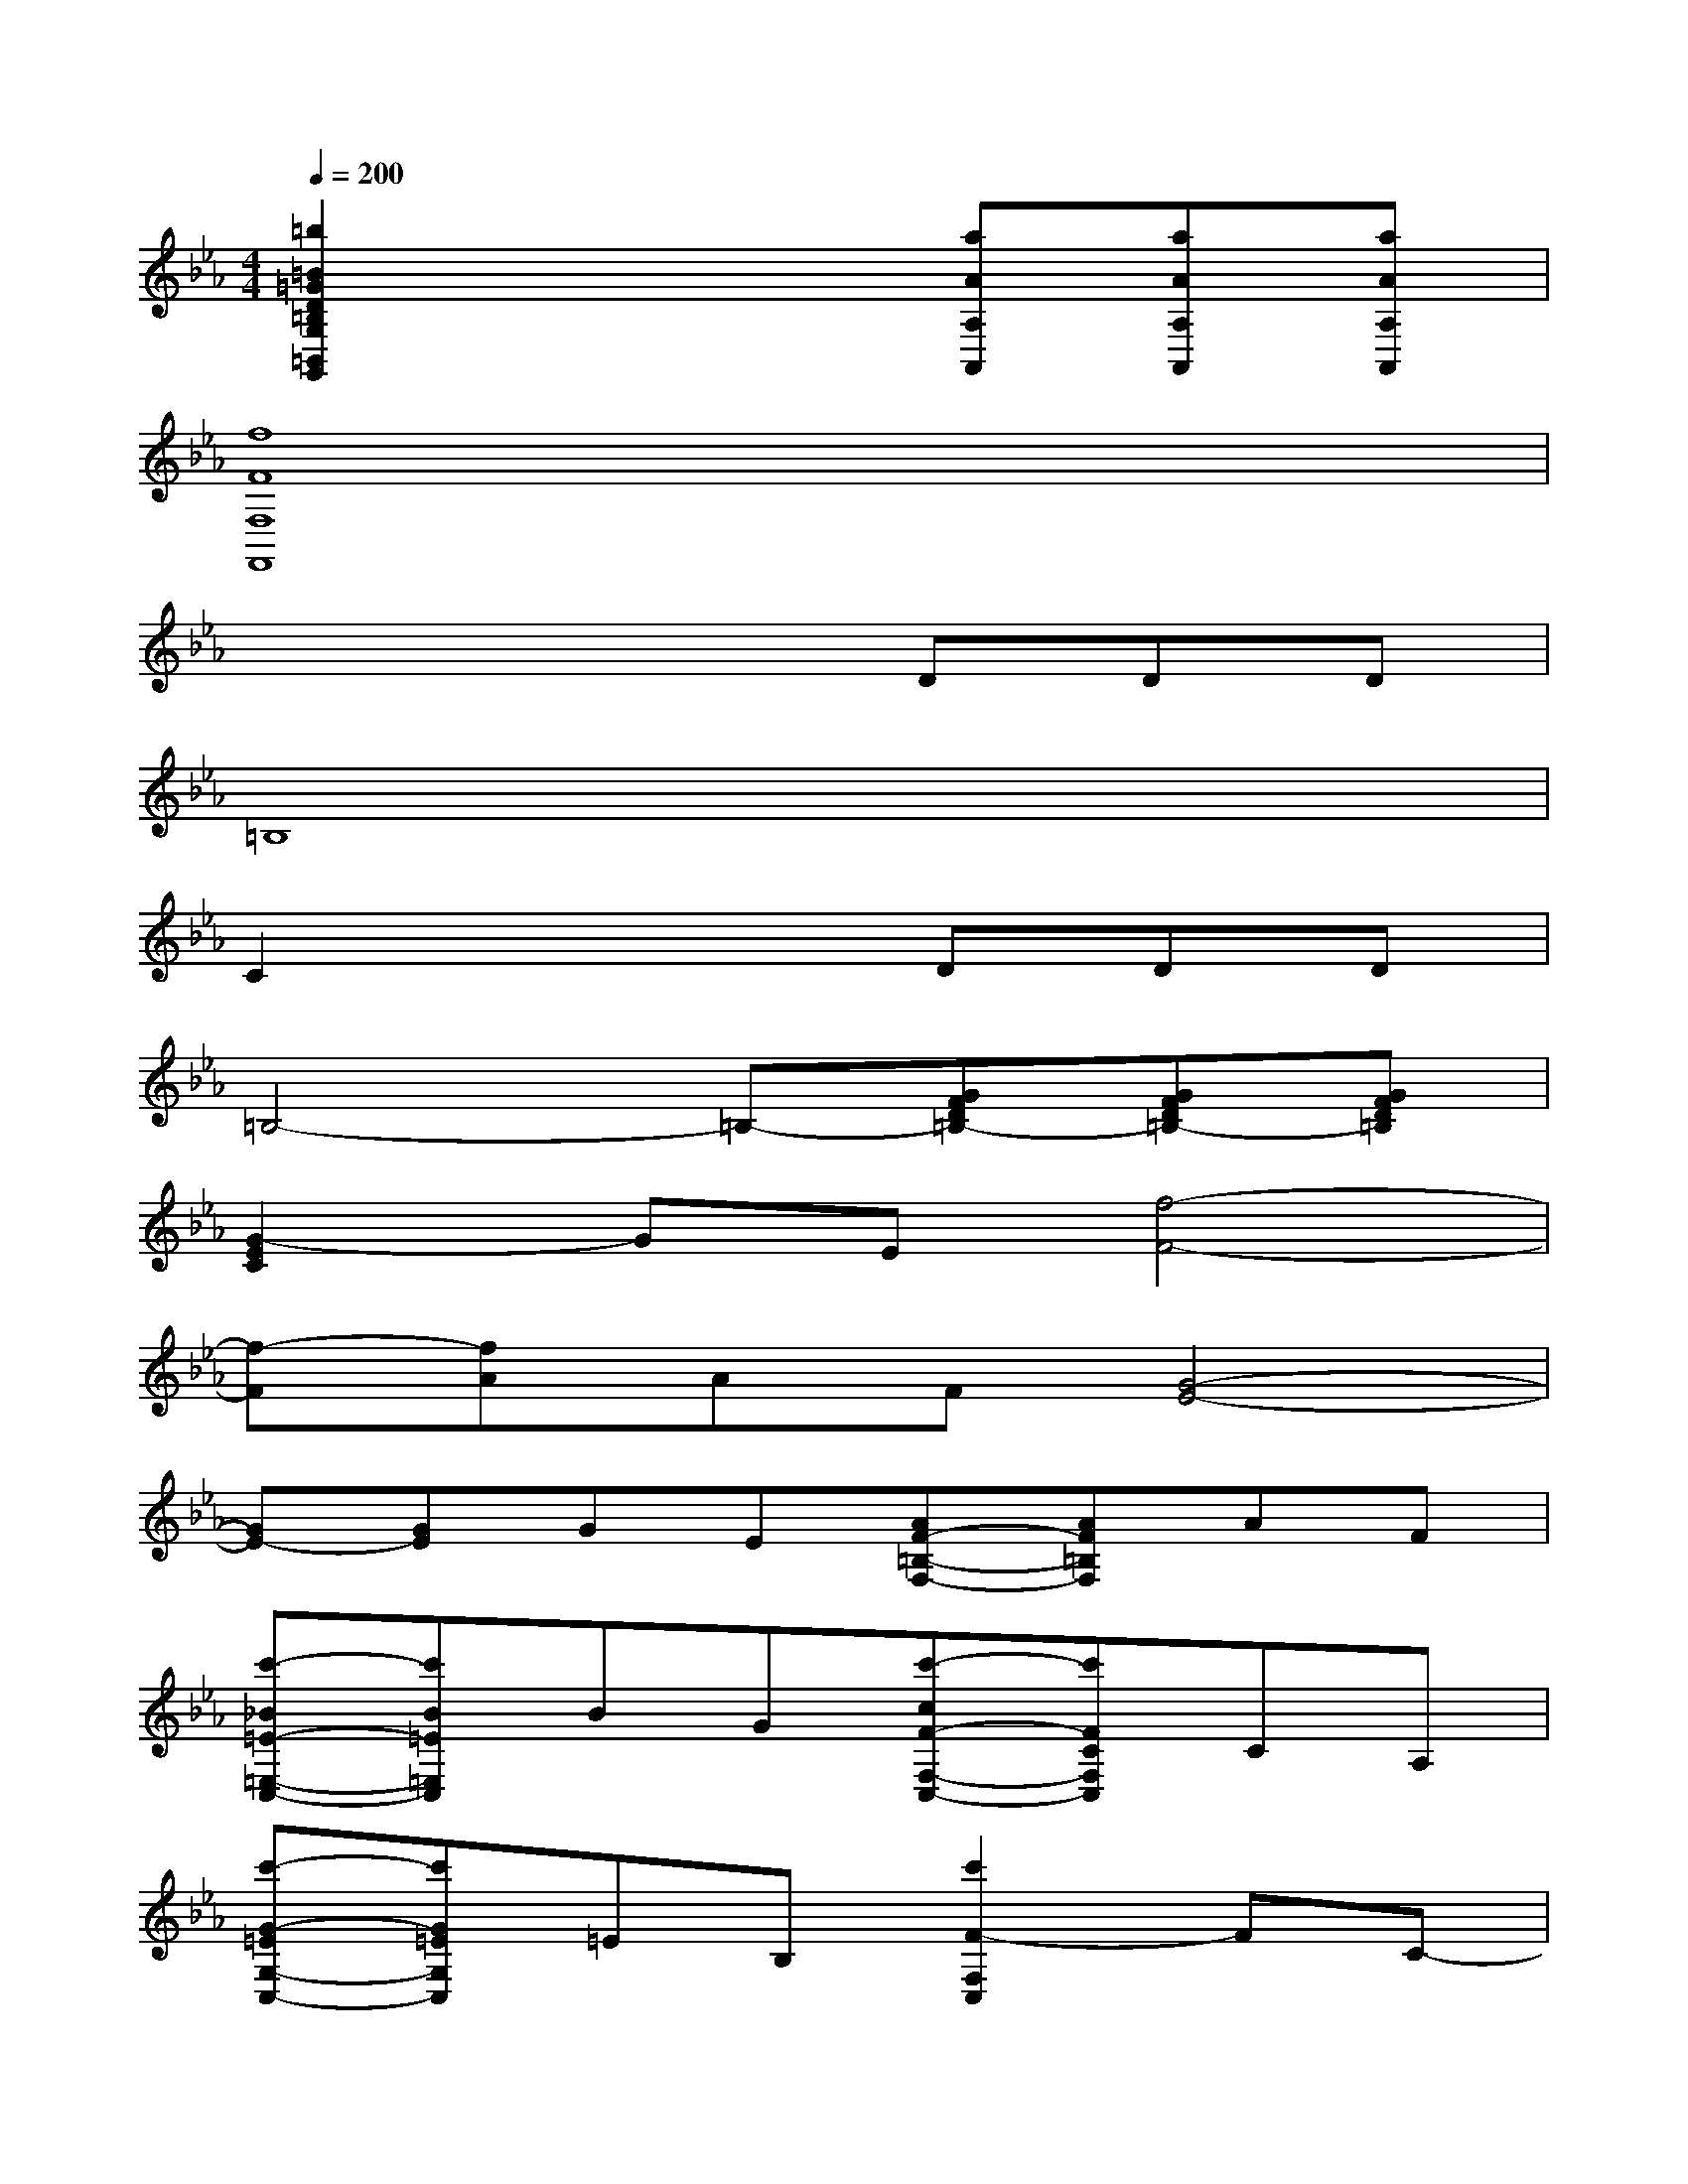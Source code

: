 X:1
T:
M:4/4
L:1/8
Q:1/4=200
K:Eb%3flats
V:1
[=b2=B2=G2D2=B,2G,2=B,,2G,,2]x3[aAA,A,,][aAA,A,,][aAA,A,,]|
[f8F8F,8F,,8]|
x4xDDD|
=B,8|
C2x3DDD|
=B,4-=B,-[GFD=B,-][GFD=B,-][GFD=B,]|
[G2-E2C2]GE[f4-F4-]|
[f-F][fA]AF[G4-E4-]|
[GE-][GE]GE[AF-=B,-F,-][AF=B,F,]AF|
[c'-_B=E-=E,-C,-][c'B=E=E,C,]BG[c'-cF-F,-C,-][c'FCF,C,]CA,|
[c'-G-=EG,-C,-][c'G=EG,C,]=EB,[c'2F2-F,2C,2]FC-|
[=b-f-AF-C-D,-C,-][=bfAFCD,C,]AF[c'-_e-GE-C-E,-C,-][c'-e-cE-CE,-C,-][c'-e-cE-E,-C,-][c'-e-cE-E,-C,-]|
[c'-e-cE-E,-C,-][c'-e-cE-E,-C,-][c'-e-cE-E,-C,-][c'-e-cE-E,-C,-][c'-e-cE-E,-C,-][c'-e-cE-E,-C,-][c'-e-cE-E,-C,-][c'-e-cE-E,-C,-]|
[c'-e-cE-E,-C,-][c'-e-cE-E,-C,-][c'-e-cE-CE,-C,-][c'ecECE,C,][d'-f-=BF-DG,-D,-=B,,-][d'-f-F-G,D,-=B,,-][d'-f-dF-D,-=B,,-][d'-f-dF-D,-=B,,-]|
[d'-f-=BF-D,-=B,,-][d'-f-GF-D,-=B,,-][d'2-f2-F2-D,2-=B,,2-][d'-f-F-DD,-=B,,-][d'-f-F-=B,D,-=B,,-][d'-f-F-G,D,-=B,,-][d'-f-F-D,-=B,,-]|
[d'-f-F-DD,-=B,,-][d'fF=B,D,=B,,][c'-e-E-CC,-][c'eEC-C,][c'-e-cE-C-_G,-E,-][c'3-e3-E3-C3-_G,3-E,3-]